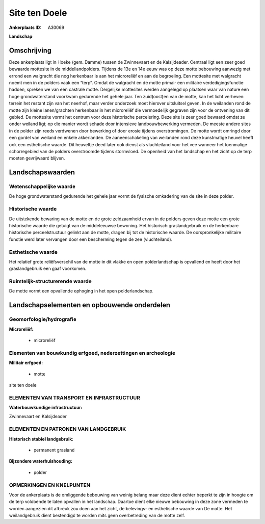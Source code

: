 Site ten Doele
==============

:Ankerplaats ID: A30069


**Landschap**



Omschrijving
------------

Deze ankerplaats ligt in Hoeke (gem. Damme) tussen de Zwinnevaart en
de Kalsijdeader. Centraal ligt een zeer goed bewaarde mottesite in de
middellandpolders. Tijdens de 13e en 14e eeuw was op deze motte
bebouwing aanwezig met errond een walgracht die nog herkenbaar is aan
het microreliëf en aan de begroeiing. Een mottesite met walgracht noemt
men in de polders vaak een “terp”. Omdat de walgracht en de motte
primair een militaire verdedigingsfunctie hadden, spreken we van een
castrale motte. Dergelijke mottesites werden aangelegd op plaatsen waar
van nature een hoge grondwaterstand voorkwam gedurende het gehele jaar.
Ten zuid(oost)en van de motte, kan het licht verheven terrein het
restant zijn van het neerhof, maar verder onderzoek moet hierover
uitsluitsel geven. In de weilanden rond de motte zijn kleine
lanen/grachten herkenbaar in het microreliëf die vermoedelijk gegraven
zijn voor de ontvening van dit gebied. De mottesite vormt het centrum
voor deze historische percelering. Deze site is zeer goed bewaard omdat
ze onder weiland ligt; op die manier wordt schade door intensieve
landbouwbewerking vermeden. De meeste andere sites in de polder zijn
reeds verdwenen door bewerking of door erosie tijdens overstromingen. De
motte wordt omringd door een gordel van weiland en enkele akkerlanden.
De aaneenschakeling van weilanden rond deze kunstmatige heuvel heeft ook
een esthetische waarde. Dit heuveltje deed later ook dienst als
vluchteiland voor het vee wanneer het toenmalige schorregebied van de
polders overstroomde tijdens stormvloed. De openheid van het landschap
en het zicht op de terp moeten gevrijwaard blijven.



Landschapswaarden
-----------------


Wetenschappelijke waarde
~~~~~~~~~~~~~~~~~~~~~~~~

De hoge grondwaterstand gedurende het gehele jaar vormt de fysische
omkadering van de site in deze polder.

Historische waarde
~~~~~~~~~~~~~~~~~~

De uitstekende bewaring van de motte en de grote zeldzaamheid ervan
in de polders geven deze motte een grote historische waarde die getuigt
van de middeleeuwse bewoning. Het historisch graslandgebruik en de
herkenbare historische perceelstructuur gelinkt aan de motte, dragen bij
tot de historische waarde. De oorspronkelijke militaire functie werd
later vervangen door een bescherming tegen de zee (vluchteiland).

Esthetische waarde
~~~~~~~~~~~~~~~~~~

Het relatief grote reliëfsverschil van de motte
in dit vlakke en open polderlandschap is opvallend en heeft door het
graslandgebruik een gaaf voorkomen.


Ruimtelijk-structurerende waarde
~~~~~~~~~~~~~~~~~~~~~~~~~~~~~~~~

De motte vormt een opvallende ophoging in het open polderlandschap.




Landschapselementen en opbouwende onderdelen
--------------------------------------------



Geomorfologie/hydrografie
~~~~~~~~~~~~~~~~~~~~~~~~

**Microreliëf:**

 * microreliëf



Elementen van bouwkundig erfgoed, nederzettingen en archeologie
~~~~~~~~~~~~~~~~~~~~~~~~~~~~~~~~~~~~~~~~~~~~~~~~~~~~~~~~~~~~~~~

**Militair erfgoed:**

 * motte


site ten doele

ELEMENTEN VAN TRANSPORT EN INFRASTRUCTUUR
~~~~~~~~~~~~~~~~~~~~~~~~~~~~~~~~~~~~~~~~~

**Waterbouwkundige infrastructuur:**


Zwinnevaart en Kalsijdeader

ELEMENTEN EN PATRONEN VAN LANDGEBRUIK
~~~~~~~~~~~~~~~~~~~~~~~~~~~~~~~~~~~~~

**Historisch stabiel landgebruik:**

 * permanent grasland


**Bijzondere waterhuishouding:**

 * polder



OPMERKINGEN EN KNELPUNTEN
~~~~~~~~~~~~~~~~~~~~~~~~

Voor de ankerplaats is de omliggende bebouwing van weinig belang maar
deze dient echter beperkt te zijn in hoogte om de terp voldoende te
laten opvallen in het landschap. Daartoe dient elke nieuwe bebouwing in
deze zone vermeden te worden aangezien dit afbreuk zou doen aan het
zicht, de belevings- en esthetische waarde van De motte. Het
weilandgebruik dient bestendigd te worden mits geen overbetreding van de
motte zelf.


